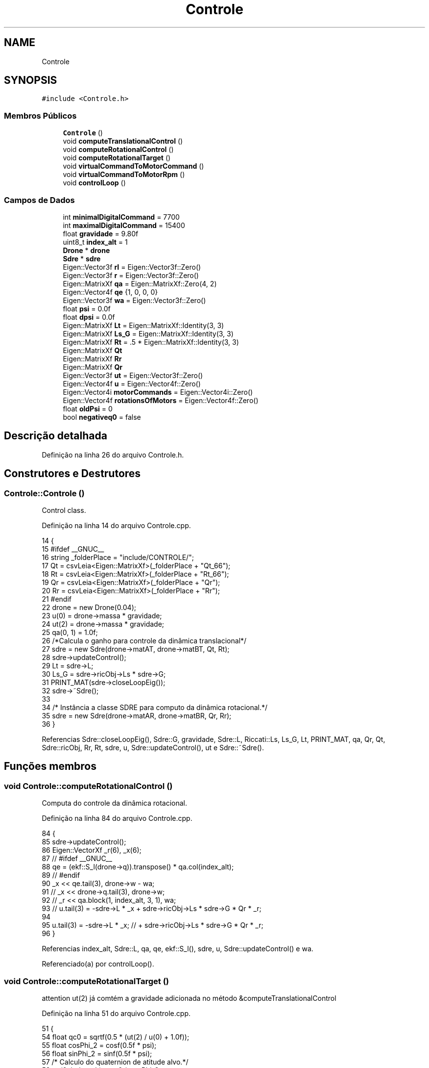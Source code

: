 .TH "Controle" 3 "Sexta, 17 de Setembro de 2021" "Quadrirrotor" \" -*- nroff -*-
.ad l
.nh
.SH NAME
Controle
.SH SYNOPSIS
.br
.PP
.PP
\fC#include <Controle\&.h>\fP
.SS "Membros Públicos"

.in +1c
.ti -1c
.RI "\fBControle\fP ()"
.br
.ti -1c
.RI "void \fBcomputeTranslationalControl\fP ()"
.br
.ti -1c
.RI "void \fBcomputeRotationalControl\fP ()"
.br
.ti -1c
.RI "void \fBcomputeRotationalTarget\fP ()"
.br
.ti -1c
.RI "void \fBvirtualCommandToMotorCommand\fP ()"
.br
.ti -1c
.RI "void \fBvirtualCommandToMotorRpm\fP ()"
.br
.ti -1c
.RI "void \fBcontrolLoop\fP ()"
.br
.in -1c
.SS "Campos de Dados"

.in +1c
.ti -1c
.RI "int \fBminimalDigitalCommand\fP = 7700"
.br
.ti -1c
.RI "int \fBmaximalDigitalCommand\fP = 15400"
.br
.ti -1c
.RI "float \fBgravidade\fP = 9\&.80f"
.br
.ti -1c
.RI "uint8_t \fBindex_alt\fP = 1"
.br
.ti -1c
.RI "\fBDrone\fP * \fBdrone\fP"
.br
.ti -1c
.RI "\fBSdre\fP * \fBsdre\fP"
.br
.ti -1c
.RI "Eigen::Vector3f \fBrI\fP = Eigen::Vector3f::Zero()"
.br
.ti -1c
.RI "Eigen::Vector3f \fBr\fP = Eigen::Vector3f::Zero()"
.br
.ti -1c
.RI "Eigen::MatrixXf \fBqa\fP = Eigen::MatrixXf::Zero(4, 2)"
.br
.ti -1c
.RI "Eigen::Vector4f \fBqe\fP {1, 0, 0, 0}"
.br
.ti -1c
.RI "Eigen::Vector3f \fBwa\fP = Eigen::Vector3f::Zero()"
.br
.ti -1c
.RI "float \fBpsi\fP = 0\&.0f"
.br
.ti -1c
.RI "float \fBdpsi\fP = 0\&.0f"
.br
.ti -1c
.RI "Eigen::MatrixXf \fBLt\fP = Eigen::MatrixXf::Identity(3, 3)"
.br
.ti -1c
.RI "Eigen::MatrixXf \fBLs_G\fP = Eigen::MatrixXf::Identity(3, 3)"
.br
.ti -1c
.RI "Eigen::MatrixXf \fBRt\fP = \&.5 * Eigen::MatrixXf::Identity(3, 3)"
.br
.ti -1c
.RI "Eigen::MatrixXf \fBQt\fP"
.br
.ti -1c
.RI "Eigen::MatrixXf \fBRr\fP"
.br
.ti -1c
.RI "Eigen::MatrixXf \fBQr\fP"
.br
.ti -1c
.RI "Eigen::Vector3f \fBut\fP = Eigen::Vector3f::Zero()"
.br
.ti -1c
.RI "Eigen::Vector4f \fBu\fP = Eigen::Vector4f::Zero()"
.br
.ti -1c
.RI "Eigen::Vector4i \fBmotorCommands\fP = Eigen::Vector4i::Zero()"
.br
.ti -1c
.RI "Eigen::Vector4f \fBrotationsOfMotors\fP = Eigen::Vector4f::Zero()"
.br
.ti -1c
.RI "float \fBoldPsi\fP = 0"
.br
.ti -1c
.RI "bool \fBnegativeq0\fP = false"
.br
.in -1c
.SH "Descrição detalhada"
.PP 
Definição na linha 26 do arquivo Controle\&.h\&.
.SH "Construtores e Destrutores"
.PP 
.SS "Controle::Controle ()"
Control class\&. 
.PP
Definição na linha 14 do arquivo Controle\&.cpp\&.
.PP
.nf
14                    {
15 #ifdef __GNUC__
16   string _folderPlace = "include/CONTROLE/";
17   Qt = csvLeia<Eigen::MatrixXf>(_folderPlace + "Qt_66");
18   Rt = csvLeia<Eigen::MatrixXf>(_folderPlace + "Rt_66");
19   Qr = csvLeia<Eigen::MatrixXf>(_folderPlace + "Qr");
20   Rr = csvLeia<Eigen::MatrixXf>(_folderPlace + "Rr");
21 #endif
22   drone = new Drone(0\&.04);
23   u(0) = drone->massa * gravidade;
24   ut(2) = drone->massa * gravidade;
25   qa(0, 1) = 1\&.0f;
26   /*Calcula o ganho para controle da dinâmica translacional*/
27   sdre = new Sdre(drone->matAT, drone->matBT, Qt, Rt);
28   sdre->updateControl();
29   Lt = sdre->L;
30   Ls_G = sdre->ricObj->Ls * sdre->G;
31   PRINT_MAT(sdre->closeLoopEig());
32   sdre->~Sdre();
33 
34   /* Instância a classe SDRE para computo da dinâmica rotacional\&.*/
35   sdre = new Sdre(drone->matAR, drone->matBR, Qr, Rr);
36 }
.fi
.PP
Referencias Sdre::closeLoopEig(), Sdre::G, gravidade, Sdre::L, Riccati::Ls, Ls_G, Lt, PRINT_MAT, qa, Qr, Qt, Sdre::ricObj, Rr, Rt, sdre, u, Sdre::updateControl(), ut e Sdre::~Sdre()\&.
.SH "Funções membros"
.PP 
.SS "void Controle::computeRotationalControl ()"
Computa do controle da dinâmica rotacional\&. 
.PP
Definição na linha 84 do arquivo Controle\&.cpp\&.
.PP
.nf
84                                         {
85   sdre->updateControl();
86   Eigen::VectorXf _r(6), _x(6);
87   // #ifdef __GNUC__
88   qe = (ekf::S_l(drone->q))\&.transpose() * qa\&.col(index_alt);
89   // #endif
90   _x << qe\&.tail(3), drone->w - wa;
91   // _x << drone->q\&.tail(3), drone->w;
92   // _r << qa\&.block(1, index_alt, 3, 1), wa;
93   // u\&.tail(3) = -sdre->L * _x + sdre->ricObj->Ls * sdre->G * Qr * _r;
94 
95   u\&.tail(3) = -sdre->L * _x; // + sdre->ricObj->Ls * sdre->G * Qr * _r;
96 }
.fi
.PP
Referencias index_alt, Sdre::L, qa, qe, ekf::S_l(), sdre, u, Sdre::updateControl() e wa\&.
.PP
Referenciado(a) por controlLoop()\&.
.SS "void Controle::computeRotationalTarget ()"
attention ut(2) já comtém a gravidade adicionada no método &computeTranslationalControl
.PP
Definição na linha 51 do arquivo Controle\&.cpp\&.
.PP
.nf
51                                        {
54   float qc0 = sqrtf(0\&.5 * (ut(2) / u(0) + 1\&.0f));
55   float cosPhi_2 = cosf(0\&.5f * psi);
56   float sinPhi_2 = sinf(0\&.5f * psi);
57   /* Calculo do quaternion de atitude alvo\&.*/
58   qa(0, index_alt) = qc0 * cosPhi_2;
59   qa(1, index_alt) =
60       (ut(1) * cosPhi_2 - ut(0) * sinPhi_2) * \&.5f / (-u(0)) / qc0;
61   qa(2, index_alt) = (ut(0) * cosPhi_2 + ut(1) * sinPhi_2) * \&.5f / u(0) / qc0;
62   qa(3, index_alt) = qc0 * sinPhi_2;
63   // Continuidade do quaternion de atitude\&.
64   // if (isless(qa\&.col(index_alt)\&.dot(qa\&.col(1 - index_alt)), 0\&.0f)) {
65   //   qa\&.col(index_alt) *= -1\&.0f;
66   // }
67   // if (isless(qa\&.col(index_alt)\&.dot(drone->q), 0\&.0f)) {
68   //   qa\&.col(index_alt) *= -1\&.0f;
69   // }
70   // Atualiza a flag da parte escalar do quatenrion alvo\&.
71   (qa(0, index_alt)) < 0\&.0f ? negativeq0 = true : negativeq0 = false;
72   // Calcula a velocidade ângular\&.
73   wa = 2\&.0f / drone->dt * (ekf::Q_l(qa\&.col(1 - index_alt)))\&.transpose() *
74        qa\&.col(index_alt);
75   // Eigen::Vector3f _wg = 2\&.0f / drone->dt *
76   //                       (ekf::Q_r(qa\&.col(1 - index_alt)))\&.transpose() *
77   //                       qa\&.col(index_alt);
78   // wa = ekf::rotateVectorWithQuaternion_Conjugate(drone->q, _wg);
79   u(0) *= drone->massa;
80 }
.fi
.PP
Referencias index_alt, negativeq0, psi, ekf::Q_l(), qa, u, ut e wa\&.
.PP
Referenciado(a) por controlLoop()\&.
.SS "void Controle::computeTranslationalControl ()"
Calcula o controle de tranlação\&. 
.PP
Definição na linha 41 do arquivo Controle\&.cpp\&.
.PP
.nf
41                                            { /* */
42   index_alt = 1 - index_alt;
43   Eigen::VectorXf _x(6);
44   _x << drone->p - rI, drone->v - r;
45   ut = -Lt * _x; // + Ls_G * r;
46   // ut = -Lt * (drone->v - r); // + Ls_G * r;
47   ut(2) -= gravidade;
48   // u(0) = -ut\&.norm() * drone->massa;
49   u(0) = -ut\&.norm(); // * drone->massa;
50 }
.fi
.PP
Referencias gravidade, index_alt, Lt, r, rI, u e ut\&.
.PP
Referenciado(a) por controlLoop()\&.
.SS "void Controle::controlLoop ()"
Loop de controle\&. 
.PP
Definição na linha 118 do arquivo Controle\&.cpp\&.
.PP
.nf
118                            {
119   // atualiza as matriz com os valores de q e wb
120   drone->updateStateMatrices(negativeq0);
121   computeTranslationalControl();
122   computeRotationalTarget();
123   computeRotationalControl();
124   virtualCommandToMotorCommand();
125 #ifdef __GNUC__
126   //  Na aplicação embarcda esta etapana não eh necessária\&.
127   virtualCommandToMotorRpm();
128 #endif
129 }
.fi
.PP
Referencias computeRotationalControl(), computeRotationalTarget(), computeTranslationalControl(), negativeq0, virtualCommandToMotorCommand() e virtualCommandToMotorRpm()\&.
.SS "void Controle::virtualCommandToMotorCommand ()"
Converte a tração e os momentos em valores digitais de entrada do ESC na classe #Motores\&.h 
.PP
\fBObservação\fP
.RS 4
: Esta funcao liminta os 
.RE
.PP

.PP
Definição na linha 102 do arquivo Controle\&.cpp\&.
.PP
.nf
102                                             {
103   motorCommands =
104       (drone->Hinv * ((drone->Jinv * u)\&.cwiseSqrt() - drone->h))\&.cast<int>();
105   motorCommands = motorCommands\&.array()
106                       \&.min(maximalDigitalCommand)
107                       \&.max(minimalDigitalCommand)
108                       \&.matrix();
109 }
.fi
.PP
Referencias maximalDigitalCommand, minimalDigitalCommand, motorCommands e u\&.
.PP
Referenciado(a) por controlLoop()\&.
.SS "void Controle::virtualCommandToMotorRpm ()"

.PP
Definição na linha 110 do arquivo Controle\&.cpp\&.
.PP
.nf
110                                         { /* */
111   // rotationsOfMotors << (drone->Jinv * u)\&.array()\&.sqrt()\&.matrix();
112   rotationsOfMotors << drone->H * (motorCommands\&.cast<float>()) + drone->h;
113   u = drone->J * rotationsOfMotors\&.array()\&.square()\&.matrix();
114 }
.fi
.PP
Referencias motorCommands, rotationsOfMotors e u\&.
.PP
Referenciado(a) por controlLoop()\&.
.SH "Campos"
.PP 
.SS "float Controle::dpsi = 0\&.0f"
Velocidade Psi alvo 
.PP
Definição na linha 51 do arquivo Controle\&.h\&.
.SS "\fBDrone\fP* Controle::drone"

.PP
Definição na linha 34 do arquivo Controle\&.h\&.
.SS "float Controle::gravidade = 9\&.80f"

.PP
Definição na linha 32 do arquivo Controle\&.h\&.
.PP
Referenciado(a) por computeTranslationalControl() e Controle()\&.
.SS "uint8_t Controle::index_alt = 1"

.PP
Definição na linha 33 do arquivo Controle\&.h\&.
.PP
Referenciado(a) por computeRotationalControl(), computeRotationalTarget() e computeTranslationalControl()\&.
.SS "Eigen::MatrixXf Controle::Ls_G = Eigen::MatrixXf::Identity(3, 3)"

.PP
Definição na linha 54 do arquivo Controle\&.h\&.
.PP
Referenciado(a) por Controle()\&.
.SS "Eigen::MatrixXf Controle::Lt = Eigen::MatrixXf::Identity(3, 3)"
Matriz Ganho de Kalman\&. u = -L * x da dinâmica translacional 
.PP
Definição na linha 53 do arquivo Controle\&.h\&.
.PP
Referenciado(a) por computeTranslationalControl() e Controle()\&.
.SS "int Controle::maximalDigitalCommand = 15400"

.PP
Definição na linha 31 do arquivo Controle\&.h\&.
.PP
Referenciado(a) por virtualCommandToMotorCommand()\&.
.SS "int Controle::minimalDigitalCommand = 7700"

.PP
Definição na linha 30 do arquivo Controle\&.h\&.
.PP
Referenciado(a) por virtualCommandToMotorCommand()\&.
.SS "Eigen::Vector4i Controle::motorCommands = Eigen::Vector4i::Zero()"
Comandos digitais 
.PP
Definição na linha 79 do arquivo Controle\&.h\&.
.PP
Referenciado(a) por virtualCommandToMotorCommand() e virtualCommandToMotorRpm()\&.
.SS "bool Controle::negativeq0 = false"

.PP
Definição na linha 91 do arquivo Controle\&.h\&.
.PP
Referenciado(a) por computeRotationalTarget() e controlLoop()\&.
.SS "float Controle::oldPsi = 0"

.PP
Definição na linha 83 do arquivo Controle\&.h\&.
.SS "float Controle::psi = 0\&.0f"
Ponteiros de velocidade angular
.PP
Psi alvo 
.PP
Definição na linha 48 do arquivo Controle\&.h\&.
.PP
Referenciado(a) por computeRotationalTarget()\&.
.SS "Eigen::MatrixXf Controle::qa = Eigen::MatrixXf::Zero(4, 2)"
Quaternion alvo de atitude 
.PP
Definição na linha 41 do arquivo Controle\&.h\&.
.PP
Referenciado(a) por computeRotationalControl(), computeRotationalTarget() e Controle()\&.
.SS "Eigen::Vector4f Controle::qe {1, 0, 0, 0}"

.PP
Definição na linha 42 do arquivo Controle\&.h\&.
.PP
Referenciado(a) por computeRotationalControl()\&.
.SS "Eigen::MatrixXf Controle::Qr"
\fBValor inicial:\fP
.PP
.nf
=
      2 * (Eigen::VectorXf(6) << 1, 1, 1, \&.1, \&.1, \&.1)\&.finished()\&.asDiagonal()
.fi
Matriz de ponderação do estado rotacional\&. 
.PP
Definição na linha 65 do arquivo Controle\&.h\&.
.PP
Referenciado(a) por Controle()\&.
.SS "Eigen::MatrixXf Controle::Qt"
\fBValor inicial:\fP
.PP
.nf
=
      50 * (Eigen::VectorXf(6) << 1, 1, 1, 1, 1, 1)\&.finished()\&.asDiagonal()
.fi
Matriz de ponderação do estado translacional\&. 
.PP
Definição na linha 58 do arquivo Controle\&.h\&.
.PP
Referenciado(a) por Controle()\&.
.SS "Eigen::Vector3f Controle::r = Eigen::Vector3f::Zero()"
Referência de velocidade tranlacional 
.PP
Definição na linha 39 do arquivo Controle\&.h\&.
.PP
Referenciado(a) por computeTranslationalControl()\&.
.SS "Eigen::Vector3f Controle::rI = Eigen::Vector3f::Zero()"
Integral da referência de velocidade tranlacional 
.PP
Definição na linha 37 do arquivo Controle\&.h\&.
.PP
Referenciado(a) por computeTranslationalControl()\&.
.SS "Eigen::Vector4f Controle::rotationsOfMotors = Eigen::Vector4f::Zero()"
Vetor de rotação dos motores 
.PP
Definição na linha 81 do arquivo Controle\&.h\&.
.PP
Referenciado(a) por virtualCommandToMotorRpm()\&.
.SS "Eigen::MatrixXf Controle::Rr"
\fBValor inicial:\fP
.PP
.nf
=
      \&.01 * (Eigen::VectorXf(3) << 1, 1, 1)\&.finished()\&.asDiagonal()
.fi
Matriz de ponderação do controle rotacional\&. 
.PP
Definição na linha 61 do arquivo Controle\&.h\&.
.PP
Referenciado(a) por Controle()\&.
.SS "Eigen::MatrixXf Controle::Rt = \&.5 * Eigen::MatrixXf::Identity(3, 3)"
Matriz de ponderação do controle translacional\&. 
.PP
Definição na linha 56 do arquivo Controle\&.h\&.
.PP
Referenciado(a) por Controle()\&.
.SS "\fBSdre\fP* Controle::sdre"

.PP
Definição na linha 35 do arquivo Controle\&.h\&.
.PP
Referenciado(a) por computeRotationalControl() e Controle()\&.
.SS "Eigen::Vector4f Controle::u = Eigen::Vector4f::Zero()"
Vetor de controle da dinâmica rotacional \fI/ Eigen::Vector3f ur = Eigen::Vector3f::Zero(); /\fP! Vetor de tração específica e momentos no corpo\&. 
.PP
\fBObservação\fP
.RS 4
que a tração já esta considerando a massa\&. 
.RE
.PP

.PP
Definição na linha 77 do arquivo Controle\&.h\&.
.PP
Referenciado(a) por computeRotationalControl(), computeRotationalTarget(), computeTranslationalControl(), Controle(), virtualCommandToMotorCommand() e virtualCommandToMotorRpm()\&.
.SS "Eigen::Vector3f Controle::ut = Eigen::Vector3f::Zero()"
Vetor de controle da dinâmica translacional 
.PP
Definição na linha 71 do arquivo Controle\&.h\&.
.PP
Referenciado(a) por computeRotationalTarget(), computeTranslationalControl() e Controle()\&.
.SS "Eigen::Vector3f Controle::wa = Eigen::Vector3f::Zero()"
Velocidade angular alvo 
.PP
Definição na linha 44 do arquivo Controle\&.h\&.
.PP
Referenciado(a) por computeRotationalControl() e computeRotationalTarget()\&.

.SH "Autor"
.PP 
Gerado automaticamente por Doxygen para Quadrirrotor a partir do código-fonte\&.

